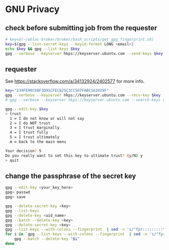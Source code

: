 * GNU Privacy

** check before submitting job from the requester
#+begin_src bash
# key=$(~/ebloc-broker/broker/bash_scripts/get_gpg_fingerprint.sh)
key=$(gpg --list-secret-keys --keyid-format LONG <email>)
echo $key && gpg --list-keys $key
gpg --verbose --keyserver hkps://keyserver.ubuntu.com --send-keys $key
#+end_src

** requester

See https://stackoverflow.com/a/34132924/2402577 for more info.

#+begin_src bash
key="239FE90C6BF3D91CFEC825C3CC507FABC162029F"
gpg --verbose --keyserver hkps://keyserver.ubuntu.com --recv-key $key
# gpg --verbose --keyserver hkps://keyserver.ubuntu.com --search-keys $key
#+end_src

#+begin_src bash
gpg --edit-key $key
> trust
  1 = I do not know or will not say
  2 = I do NOT trust
  3 = I trust marginally
  4 = I trust fully
  5 = I trust ultimately
  m = back to the main menu

Your decision? 5
Do you really want to set this key to ultimate trust? (y/N) y
> quit
#+end_src

** change the passphrase of the secret key

#+begin_src bash
gpg --edit-key <your_key_here>
gpg> passwd
gpg> save
#+end_src

#+begin_src bash
gpg --delete-secret-key <key>
gpg --list-keys
gpg --delete-key <uid_name>
gpg --batch --delete-key <key>
gpg --delete-secret-key <key>
gpg --list-keys --with-colons --fingerprint  | sed -n 's/^fpr:::::::::\([[:alnum:]]\+\):/\1/p'
for i in `gpg --list-keys --with-colons --fingerprint  | sed -n 's/^fpr:::::::::\([[:alnum:]]\+\):/\1/p'`; do
    gpg --batch --delete-key "$i"
done
#+end_src
